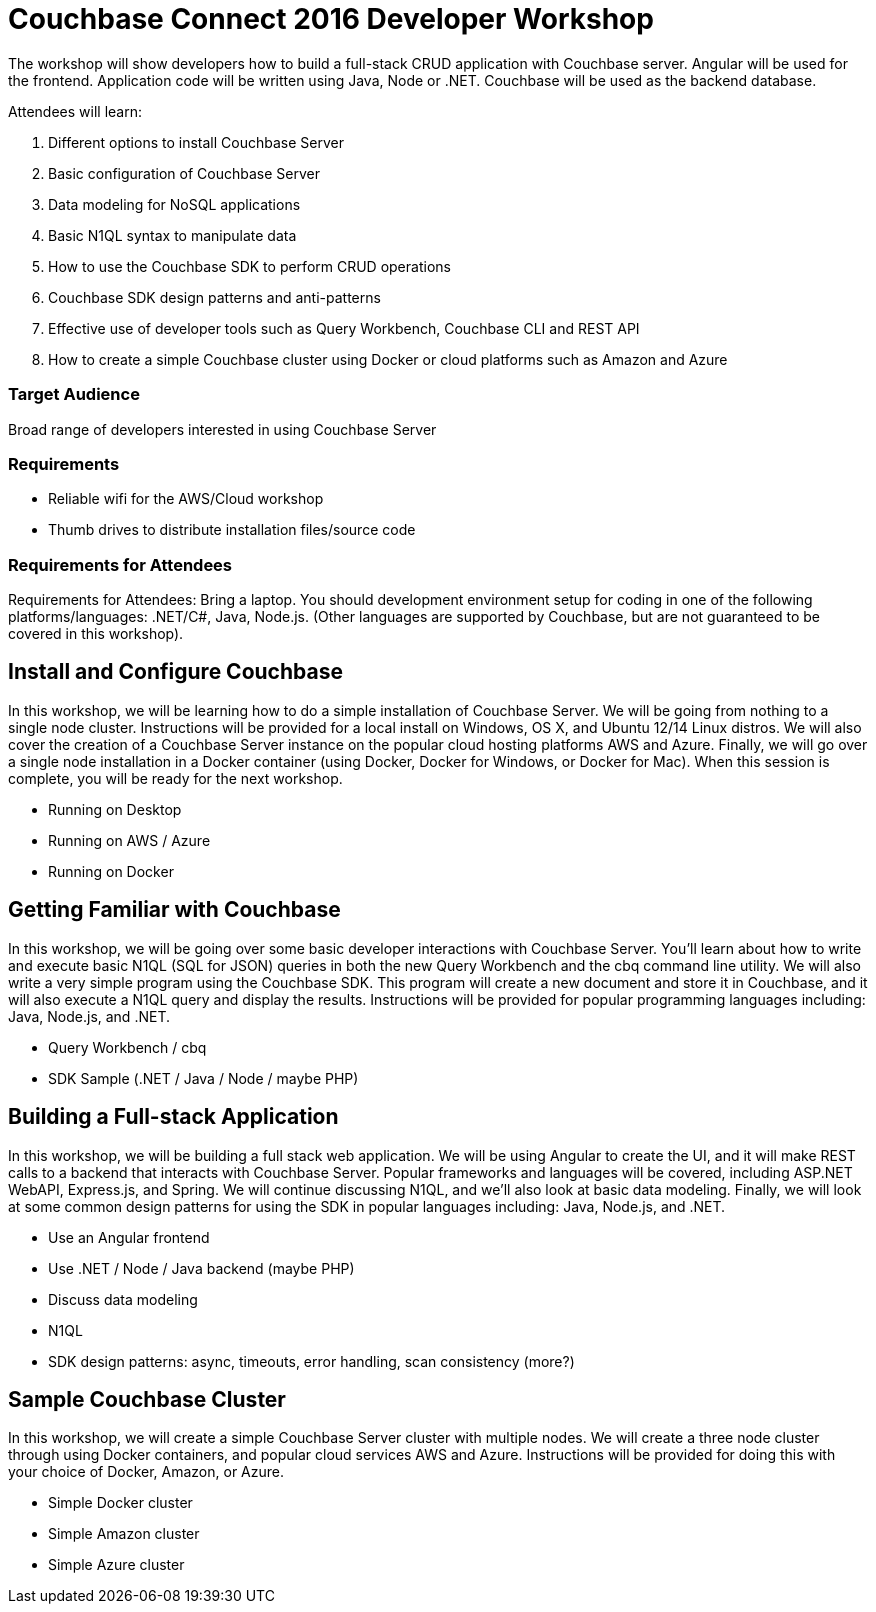 = Couchbase Connect 2016 Developer Workshop

The workshop will show developers how to build a full-stack CRUD application with Couchbase server. Angular will be used for the frontend. Application code will be written using Java, Node or .NET. Couchbase will be used as the backend database.

Attendees will learn:

. Different options to install Couchbase Server
. Basic configuration of Couchbase Server
. Data modeling for NoSQL applications
. Basic N1QL syntax to manipulate data
. How to use the Couchbase SDK to perform CRUD operations
. Couchbase SDK design patterns and anti-patterns
. Effective use of developer tools such as Query Workbench, Couchbase CLI and REST API
. How to create a simple Couchbase cluster using Docker or cloud platforms such as Amazon and Azure

=== Target Audience

Broad range of developers interested in using Couchbase Server

=== Requirements

* Reliable wifi for the AWS/Cloud workshop
* Thumb drives to distribute installation files/source code

=== Requirements for Attendees

Requirements for Attendees: Bring a laptop. You should development environment setup for  coding in one of the following platforms/languages: .NET/C#, Java, Node.js. (Other languages are supported by Couchbase, but are not guaranteed to be covered in this workshop).

== Install and Configure Couchbase

In this workshop, we will be learning how to do a simple installation of Couchbase Server. We will be going from nothing
to a single node cluster. Instructions will be provided for a local install on Windows, OS X, and Ubuntu 12/14 Linux distros.
We will also cover the creation of a Couchbase Server instance on the popular cloud hosting platforms AWS and Azure.
Finally, we will go over a single node installation in a Docker container (using Docker, Docker for Windows, or Docker for Mac).
When this session is complete, you will be ready for the next workshop.

* Running on Desktop
* Running on AWS / Azure
* Running on Docker

== Getting Familiar with Couchbase

In this workshop, we will be going over some basic developer interactions with Couchbase Server. You'll learn about how
to write and execute basic N1QL (SQL for JSON) queries in both the new Query Workbench and the cbq command line utility.
We will also write a very simple program using the Couchbase SDK. This program will create a new document and store it in
Couchbase, and it will also execute a N1QL query and display the results. Instructions will be provided for popular programming
languages including: Java, Node.js, and .NET.

* Query Workbench / cbq
* SDK Sample (.NET / Java / Node / maybe PHP)

== Building a Full-stack Application

In this workshop, we will be building a full stack web application. We will be using Angular to create the UI, and it will
make REST calls to a backend that interacts with Couchbase Server. Popular frameworks and languages will be covered, including
ASP.NET WebAPI, Express.js, and Spring. We will continue discussing N1QL, and we'll also look at basic data modeling. Finally, we
will look at some common design patterns for using the SDK in popular languages including: Java, Node.js, and .NET.

* Use an Angular frontend
* Use .NET / Node / Java backend (maybe PHP)
* Discuss data modeling
* N1QL
* SDK design patterns: async, timeouts, error handling, scan consistency (more?)

== Sample Couchbase Cluster

In this workshop, we will create a simple Couchbase Server cluster with multiple nodes. We will create a three node cluster
through using Docker containers, and popular cloud services AWS and Azure. Instructions will be provided for doing this with
your choice of Docker, Amazon, or Azure.

* Simple Docker cluster
* Simple Amazon cluster
* Simple Azure cluster

